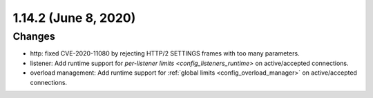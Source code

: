 1.14.2 (June 8, 2020)
=====================

Changes
-------

* http: fixed CVE-2020-11080 by rejecting HTTP/2 SETTINGS frames with too many parameters.
* listener: Add runtime support for `per-listener limits <config_listeners_runtime>` on
  active/accepted connections.
* overload management: Add runtime support for :ref:`global limits <config_overload_manager>`
  on active/accepted connections.
